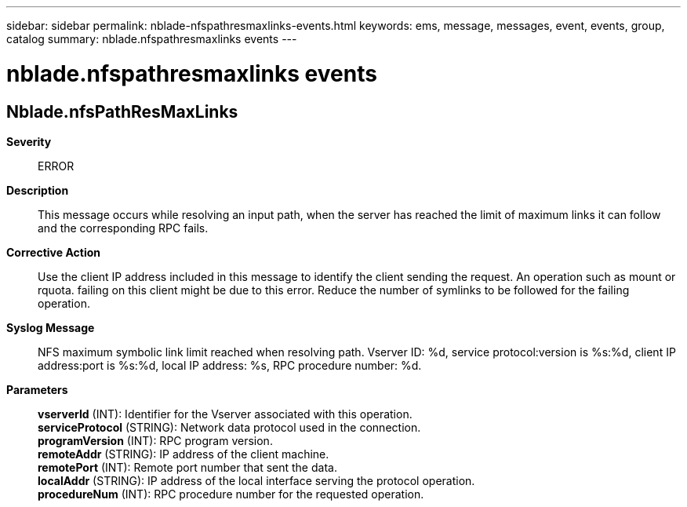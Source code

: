 ---
sidebar: sidebar
permalink: nblade-nfspathresmaxlinks-events.html
keywords: ems, message, messages, event, events, group, catalog
summary: nblade.nfspathresmaxlinks events
---

= nblade.nfspathresmaxlinks events
:toclevels: 1
:hardbreaks:
:nofooter:
:icons: font
:linkattrs:
:imagesdir: ./media/

== Nblade.nfsPathResMaxLinks
*Severity*::
ERROR
*Description*::
This message occurs while resolving an input path, when the server has reached the limit of maximum links it can follow and the corresponding RPC fails.
*Corrective Action*::
Use the client IP address included in this message to identify the client sending the request. An operation such as mount or rquota. failing on this client might be due to this error. Reduce the number of symlinks to be followed for the failing operation.
*Syslog Message*::
NFS maximum symbolic link limit reached when resolving path. Vserver ID: %d, service protocol:version is %s:%d, client IP address:port is %s:%d, local IP address: %s, RPC procedure number: %d.
*Parameters*::
*vserverId* (INT): Identifier for the Vserver associated with this operation.
*serviceProtocol* (STRING): Network data protocol used in the connection.
*programVersion* (INT): RPC program version.
*remoteAddr* (STRING): IP address of the client machine.
*remotePort* (INT): Remote port number that sent the data.
*localAddr* (STRING): IP address of the local interface serving the protocol operation.
*procedureNum* (INT): RPC procedure number for the requested operation.
